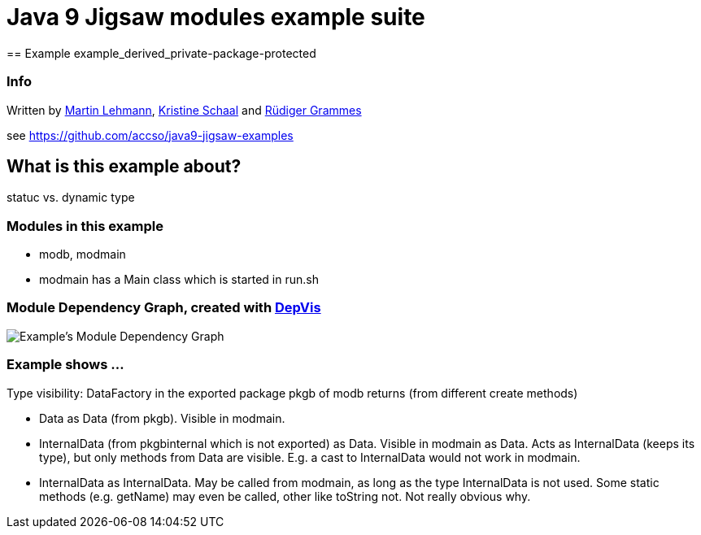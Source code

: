 = Java 9 Jigsaw modules example suite
== Example example_derived_private-package-protected

=== Info

Written by https://github.com/mrtnlhmnn[Martin Lehmann], https://github.com/kristines[Kristine Schaal] and https://github.com/rgrammes[Rüdiger Grammes]

see https://github.com/accso/java9-jigsaw-examples

== What is this example about?

statuc vs. dynamic type

=== Modules in this example

* modb, modmain
* modmain has a Main class which is started in run.sh

=== Module Dependency Graph, created with https://github.com/accso/java9-jigsaw-depvis[DepVis]

image::moduledependencies.png[Example's Module Dependency Graph]

=== Example shows ...

Type visibility:
DataFactory in the exported package pkgb of modb returns (from different create methods)

* Data as Data (from pkgb).
Visible in modmain.
* InternalData (from pkgbinternal which is not exported) as Data.
Visible in modmain as Data.
Acts as InternalData (keeps its type), but only methods from Data are visible.
E.g. a cast to InternalData would not work in modmain.
* InternalData as InternalData.
May be called from modmain, as long as the type InternalData is not used.
Some static methods (e.g. getName) may even be called, other like toString not.
Not really obvious why.
